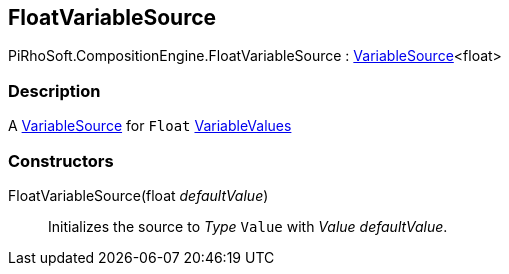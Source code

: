 [#reference/float-variable-source]

## FloatVariableSource

PiRhoSoft.CompositionEngine.FloatVariableSource : <<reference/variable-source-1.html,VariableSource>><float>

### Description

A <<reference/variable-source.html,VariableSource>> for `Float` <<reference/variable-values.html,VariableValues>>

### Constructors

FloatVariableSource(float _defaultValue_)::

Initializes the source to _Type_ `Value` with _Value_ _defaultValue_.